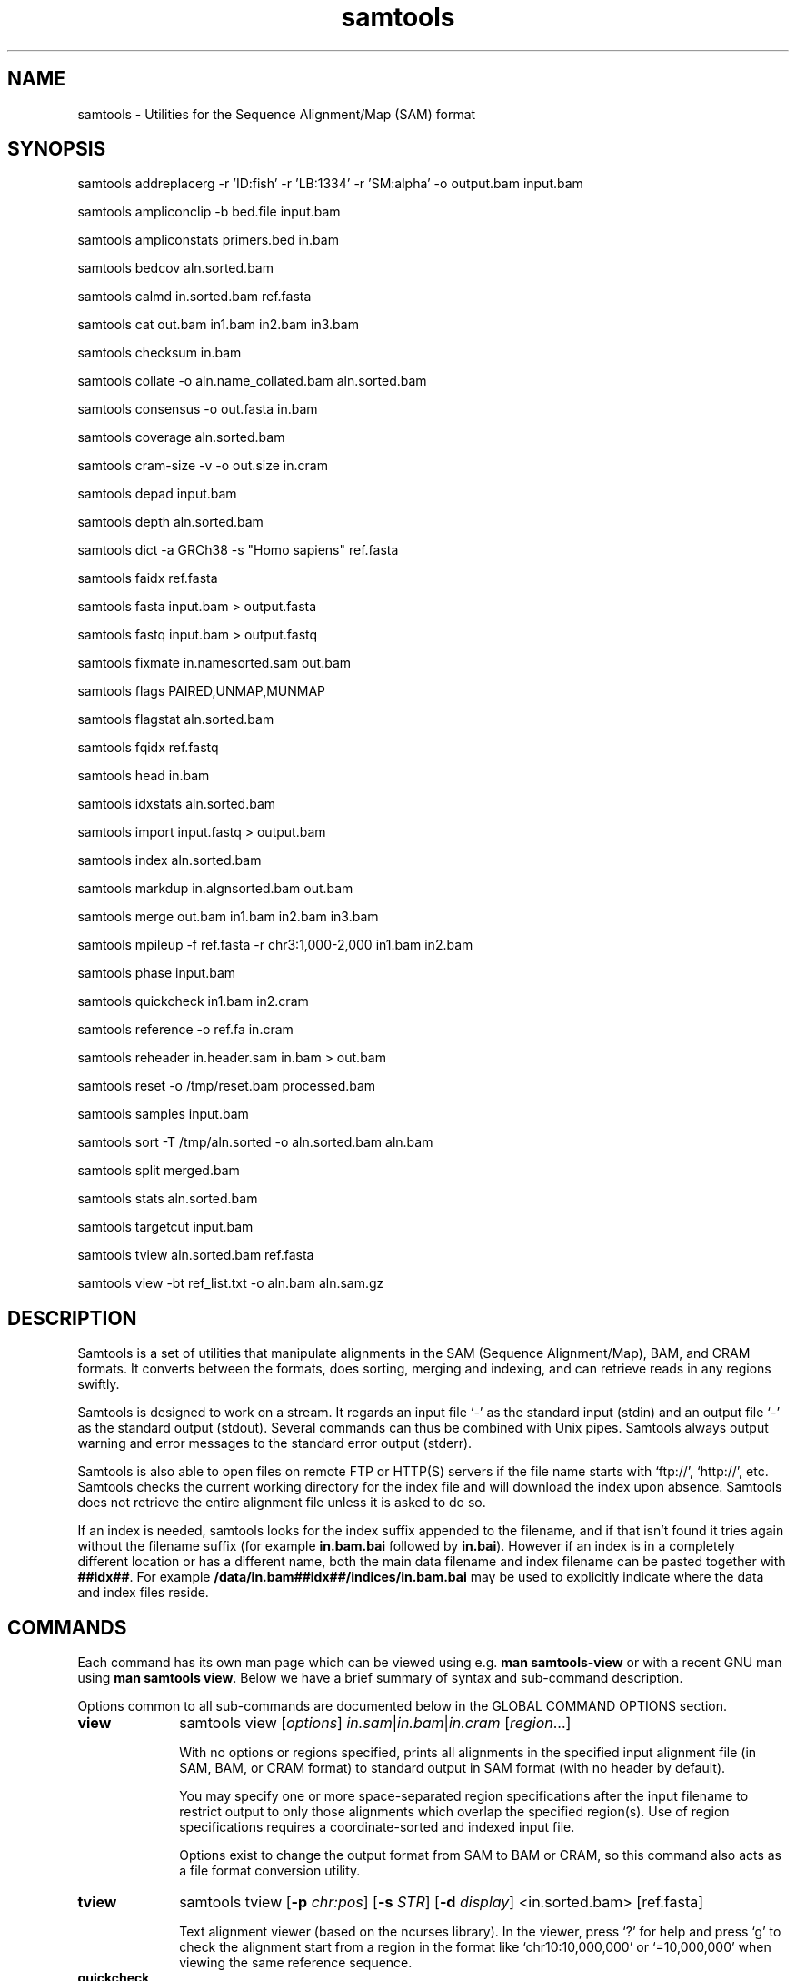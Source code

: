 '\" t
.TH samtools 1 "12 September 2024" "samtools-1.21" "Bioinformatics tools"
.SH NAME
samtools \- Utilities for the Sequence Alignment/Map (SAM) format
.\"
.\" Copyright (C) 2008-2011, 2013-2024 Genome Research Ltd.
.\" Portions copyright (C) 2010, 2011 Broad Institute.
.\"
.\" Author: Heng Li <lh3@sanger.ac.uk>
.\" Author: Joshua C. Randall <jcrandall@alum.mit.edu>
.\"
.\" Permission is hereby granted, free of charge, to any person obtaining a
.\" copy of this software and associated documentation files (the "Software"),
.\" to deal in the Software without restriction, including without limitation
.\" the rights to use, copy, modify, merge, publish, distribute, sublicense,
.\" and/or sell copies of the Software, and to permit persons to whom the
.\" Software is furnished to do so, subject to the following conditions:
.\"
.\" The above copyright notice and this permission notice shall be included in
.\" all copies or substantial portions of the Software.
.\"
.\" THE SOFTWARE IS PROVIDED "AS IS", WITHOUT WARRANTY OF ANY KIND, EXPRESS OR
.\" IMPLIED, INCLUDING BUT NOT LIMITED TO THE WARRANTIES OF MERCHANTABILITY,
.\" FITNESS FOR A PARTICULAR PURPOSE AND NONINFRINGEMENT. IN NO EVENT SHALL
.\" THE AUTHORS OR COPYRIGHT HOLDERS BE LIABLE FOR ANY CLAIM, DAMAGES OR OTHER
.\" LIABILITY, WHETHER IN AN ACTION OF CONTRACT, TORT OR OTHERWISE, ARISING
.\" FROM, OUT OF OR IN CONNECTION WITH THE SOFTWARE OR THE USE OR OTHER
.\" DEALINGS IN THE SOFTWARE.
.
.\" For code blocks and examples (cf groff's Ultrix-specific man macros)
.de EX

.  in +\\$1
.  nf
.  ft CR
..
.de EE
.  ft
.  fi
.  in

..
.
.SH SYNOPSIS
.PP
samtools addreplacerg -r 'ID:fish' -r 'LB:1334' -r 'SM:alpha' -o output.bam input.bam
.PP
samtools ampliconclip -b bed.file input.bam
.PP
samtools ampliconstats primers.bed in.bam
.PP
samtools bedcov aln.sorted.bam
.PP
samtools calmd in.sorted.bam ref.fasta
.PP
samtools cat out.bam in1.bam in2.bam in3.bam
.PP
samtools checksum in.bam
.PP
samtools collate -o aln.name_collated.bam aln.sorted.bam
.PP
samtools consensus -o out.fasta in.bam
.PP
samtools coverage aln.sorted.bam
.PP
samtools cram-size -v -o out.size in.cram
.PP
samtools depad input.bam
.PP
samtools depth aln.sorted.bam
.PP
samtools dict -a GRCh38 -s "Homo sapiens" ref.fasta
.PP
samtools faidx ref.fasta
.PP
samtools fasta input.bam > output.fasta
.PP
samtools fastq input.bam > output.fastq
.PP
samtools fixmate in.namesorted.sam out.bam
.PP
samtools flags PAIRED,UNMAP,MUNMAP
.PP
samtools flagstat aln.sorted.bam
.PP
samtools fqidx ref.fastq
.PP
samtools head in.bam
.PP
samtools idxstats aln.sorted.bam
.PP
samtools import input.fastq > output.bam
.PP
samtools index aln.sorted.bam
.PP
samtools markdup in.algnsorted.bam out.bam
.PP
samtools merge out.bam in1.bam in2.bam in3.bam
.PP
samtools mpileup -f ref.fasta -r chr3:1,000-2,000 in1.bam in2.bam
.PP
samtools phase input.bam
.PP
samtools quickcheck in1.bam in2.cram
.PP
samtools reference -o ref.fa in.cram
.PP
samtools reheader in.header.sam in.bam > out.bam
.PP
samtools reset -o /tmp/reset.bam processed.bam
.PP
samtools samples input.bam
.PP
samtools sort -T /tmp/aln.sorted -o aln.sorted.bam aln.bam
.PP
samtools split merged.bam
.PP
samtools stats aln.sorted.bam
.PP
samtools targetcut input.bam
.PP
samtools tview aln.sorted.bam ref.fasta
.PP
samtools view -bt ref_list.txt -o aln.bam aln.sam.gz

.SH DESCRIPTION
.PP
Samtools is a set of utilities that manipulate alignments in the SAM
(Sequence Alignment/Map), BAM, and CRAM formats.
It converts between the formats, does sorting, merging and indexing,
and can retrieve reads in any regions swiftly.

Samtools is designed to work on a stream. It regards an input file `-'
as the standard input (stdin) and an output file `-' as the standard
output (stdout). Several commands can thus be combined with Unix
pipes. Samtools always output warning and error messages to the standard
error output (stderr).

Samtools is also able to open files on remote FTP or
HTTP(S) servers if the file name starts with `ftp://', `http://', etc.
Samtools checks the current working directory for the index file and
will download the index upon absence. Samtools does not retrieve the
entire alignment file unless it is asked to do so.

If an index is needed, samtools looks for the index suffix
appended to the filename, and if that isn't found it tries again
without the filename suffix (for example \fBin.bam.bai\fR followed by
\fBin.bai\fR).  However if an index is in a completely different
location or has a different name, both the main data filename and
index filename can be pasted together with \fB##idx##\fR.  For
example \fB/data/in.bam##idx##/indices/in.bam.bai\fR may be used to
explicitly indicate where the data and index files reside.

.SH COMMANDS

Each command has its own man page which can be viewed using
e.g. \fBman samtools-view\fR or with a recent GNU man using
\fBman samtools view\fR.  Below we have a brief summary of syntax
and sub-command description.

Options common to all sub-commands are documented below in the GLOBAL
COMMAND OPTIONS section.

.TP 10 \"-------- view
.B view
samtools view
.RI [ options ]
.IR in.sam | in.bam | in.cram
.RI [ region ...]

With no options or regions specified, prints all alignments in the specified
input alignment file (in SAM, BAM, or CRAM format) to standard output
in SAM format (with no header by default).

You may specify one or more space-separated region specifications after the
input filename to restrict output to only those alignments which overlap the
specified region(s). Use of region specifications requires a coordinate-sorted
and indexed input file.

Options exist to change the output format from SAM to BAM or CRAM, so
this command also acts as a file format conversion utility.

.TP \"-------- tview
.B tview
samtools tview
.RB [ -p
.IR chr:pos ]
.RB [ -s
.IR STR ]
.RB [ -d
.IR display ]
.RI <in.sorted.bam>
.RI [ref.fasta]

Text alignment viewer (based on the ncurses library). In the viewer,
press `?' for help and press `g' to check the alignment start from a
region in the format like `chr10:10,000,000' or `=10,000,000' when
viewing the same reference sequence.

.TP \"-------- quickcheck
.B quickcheck
samtools quickcheck
.RI [ options ]
.IR in.sam | in.bam | in.cram
[ ... ]

Quickly check that input files appear to be intact. Checks that beginning of the
file contains a valid header (all formats) containing at least one target
sequence and then seeks to the end of the file and checks that an end-of-file
(EOF) is present and intact (BAM only).

Data in the middle of the file is not read since that would be much more time
consuming, so please note that this command will not detect internal corruption,
but is useful for testing that files are not truncated before performing more
intensive tasks on them.

This command will exit with a non-zero exit code if any input files don't have a
valid header or are missing an EOF block. Otherwise it will exit successfully
(with a zero exit code).

.TP \"-------- checksum
.B checksum
samtools checksum
.RI [ options ]
.IR in.sam | in.bam | in.cram

samtools checksum produces a CRC32 based checksum of data contained
within a BAM file.  This can either be order and orientation agnostic
for purposes of validating all the sequencing data has passed through
the entire pipeline from FASTQ through alignment and sorting, or full
alignment information and order aware for the purposes of validating
format conversions and while file data processing.

.TP \"-------- head
.B head
samtools head
.RI [ options ]
.IR in.sam | in.bam | in.cram

Prints the input file's headers and optionally also its first few alignment
records. This command always displays the headers as they are in the file,
never adding an extra @PG header itself.

.TP \"-------- index
.B index
samtools index
.RB [ -bc ]
.RB [ -m
.IR INT ]
.IR aln.sam.gz | aln.bam | aln.cram
.RI [ out.index ]

Index a coordinate-sorted SAM, BAM or CRAM file for fast random access.
Note for SAM this only works if the file has been BGZF compressed first.
(Starting from Samtools 1.16, this command can also be given several
alignment filenames, which are indexed individually.)

This index is needed when
.I region
arguments are used to limit
.B samtools view
and similar commands to particular regions of interest.

If an output filename is given, the index file will be written to
.IR out.index .
Otherwise, for a CRAM file
.IR aln.cram ,
index file
.IB aln.cram .crai
will be created; for a BAM or SAM file
.IR aln.bam ,
either
.IB aln.bam .bai
or
.IB aln.bam .csi
will be created, depending on the index format selected.

.TP \"-------- sort
.B sort
.na
samtools sort
.RB [ -l
.IR level ]
.RB [ -m
.IR maxMem ]
.RB [ -o
.IR out.bam ]
.RB [ -O
.IR format ]
.RB [ -n ]
.RB [ -t
.IR tag ]
.RB [ -T
.IR tmpprefix ]
.RB [ -@
.IR threads "] [" in.sam | in.bam | in.cram ]
.ad

Sort alignments by leftmost coordinates, or by read name when
.B -n
is used.
An appropriate
.B @HD-SO
sort order header tag will be added or an existing one updated if necessary.

The sorted output is written to standard output by default, or to the
specified file
.RI ( out.bam )
when
.B -o
is used.
This command will also create temporary files
.IB tmpprefix . %d .bam
as needed when the entire alignment data cannot fit into memory
(as controlled via the
.B -m
option).

Consider using
.B samtools collate
instead if you need name collated data without a full lexicographical sort.

Note that if the sorted output file is to be indexed with
.BR "samtools index" ,
the default coordinate sort must be used.
Thus the
.B -n
and
.B -t
options are incompatible with
.BR "samtools index" .

.TP \"-------- collate
.B collate
samtools collate
.RI [ options ]
.IR in.sam | in.bam | in.cram " [" <prefix> "]"

Shuffles and groups reads together by their names.
A faster alternative to a full query name sort,
.B collate
ensures that reads of the same name are grouped together in contiguous groups,
but doesn't make any guarantees about the order of read names between groups.

The output from this command should be suitable for any operation that
requires all reads from the same template to be grouped together.

.TP \"-------- cram-size
.B cram-size
samtools cram-size
.RI [ options ]
.IR in.cram

Produces a summary of CRAM block Content ID numbers and their
associated Data Series stored within them.  Optionally a more detailed
breakdown of how each data series is encoded per container may also be
listed using the \fB-e\fR or \fB--encodings\fR option.

.TP \"-------- idxstats
.B idxstats
samtools idxstats
.IR in.sam | in.bam | in.cram

Retrieve and print stats in the index file corresponding to the input file.
Before calling idxstats, the input BAM file should be indexed by samtools index.

If run on a SAM or CRAM file or an unindexed BAM file, this command
will still produce the same summary statistics, but does so by reading
through the entire file.  This is far slower than using the BAM
indices.

The output is TAB-delimited with each line consisting of reference sequence
name, sequence length, # mapped reads and # unmapped reads. It is written to
stdout.

.TP \"-------- flagstat
.B flagstat
samtools flagstat
.IR in.sam | in.bam | in.cram

Does a full pass through the input file to calculate and print statistics
to stdout.

Provides counts for each of 13 categories based primarily on bit flags in
the FLAG field. Each category in the output is broken down into QC pass and
QC fail, which is presented as "#PASS + #FAIL" followed by a description of
the category.

.TP \"-------- flags
.B flags
samtools flags
.IR INT | STR [,...]

Convert between textual and numeric flag representation.

.B FLAGS:
.TS
rb l l .
0x1	PAIRED	paired-end (or multiple-segment) sequencing technology
0x2	PROPER_PAIR	each segment properly aligned according to the aligner
0x4	UNMAP	segment unmapped
0x8	MUNMAP	next segment in the template unmapped
0x10	REVERSE	SEQ is reverse complemented
0x20	MREVERSE	SEQ of the next segment in the template is reverse complemented
0x40	READ1	the first segment in the template
0x80	READ2	the last segment in the template
0x100	SECONDARY	secondary alignment
0x200	QCFAIL	not passing quality controls
0x400	DUP	PCR or optical duplicate
0x800	SUPPLEMENTARY	supplementary alignment
.TE

.TP \"-------- stats
.B stats
samtools stats
.RI [ options ]
.IR in.sam | in.bam | in.cram
.RI [ region ...]

samtools stats collects statistics from BAM files and outputs in a text format.
The output can be visualized graphically using plot-bamstats.


.TP \"-------- bedcov
.B bedcov
samtools bedcov
.RI [ options ]
.IR region.bed " " in1.sam | in1.bam | in1.cram "[...]"

Reports the total read base count (i.e. the sum of per base read depths)
for each genomic region specified in the supplied BED file. The regions
are output as they appear in the BED file and are 0-based.
Counts for each alignment file supplied are reported in separate columns.

.TP \"-------- depth
.B depth
samtools depth
.RI [ options ]
.RI "[" in1.sam | in1.bam | in1.cram " [" in2.sam | in2.bam | in2.cram "] [...]]"

Computes the read depth at each position or region.

.TP \"-------- ampliconstats
.B ampliconstats
samtools ampliconstats
.RI [ options ]
.IR primers.bed
.IR in.sam | in.bam | in.cram [...]

samtools ampliconstats collects statistics from one or more input
alignment files and produces tables in text format.  The output can be
visualized graphically using plot-ampliconstats.

The alignment files should have previously been clipped of primer
sequence, for example by \fBsamtools ampliconclip\fR and the sites of
these primers should be specified as a bed file in the arguments.

.TP \"-------- mpileup
.B mpileup
samtools mpileup
.RB [ -EB ]
.RB [ -C
.IR capQcoef ]
.RB [ -r
.IR reg ]
.RB [ -f
.IR in.fa ]
.RB [ -l
.IR list ]
.RB [ -Q
.IR minBaseQ ]
.RB [ -q
.IR minMapQ ]
.I in.bam
.RI [ in2.bam
.RI [ ... ]]

Generate textual pileup for one or multiple BAM files.  For VCF and
BCF output, please use the
.B bcftools mpileup
command instead.
Alignment records are grouped by sample (SM) identifiers in @RG header lines.
If sample identifiers are absent, each input file is regarded as one sample.

See the samtools-mpileup man page for a description of the pileup format and options.

.TP \"-------- consensus
.B consensus
samtools consensus
.RB [ options ]
.I in.bam

Generate consensus from a SAM, BAM or CRAM file based on the contents
of the alignment records.  The consensus is written either as FASTA, 
FASTQ, or a pileup oriented format.

The default output for FASTA and FASTQ formats include one base per
non-gap consensus.  Hence insertions with respect to the aligned
reference will be included and deletions removed.  This behaviour can
be adjusted.

Two consensus calling algorithms are offered.  The default computes a
heterozygous consensus in a Bayesian manner, derived from the "Gap5"
consensus algorithm.  A simpler base frequency counting method is also
available.


.TP \"-------- reference
.B reference
samtools reference
.RB [ options ]
.I in.bam

Generate a reference from a SAM, BAM or CRAM file based on the
contents of the SEQuence field and the MD:Z: auxiliary tags, or from
the embedded reference blocks within a CRAM file (provided it was
constructed using the \fBembed_ref=1\fR option).

.TP \"-------- coverage
.B coverage
samtools coverage
.RI [ options ]
.RI "[" in1.sam | in1.bam | in1.cram " [" in2.sam | in2.bam | in2.cram "] [...]]"

Produces a histogram or table of coverage per chromosome.

.TP \"-------- merge
.B merge
samtools merge
.RB [ -nur1f ]
.RB [ -h
.IR inh.sam ]
.RB [ -t
.IR tag ]
.RB [ -R
.IR reg ]
.RB [ -b
.IR list "] " out.bam " " in1.bam " [" in2.bam " " in3.bam " ... " inN.bam ]

Merge multiple sorted alignment files, producing a single sorted output file
that contains all the input records and maintains the existing sort order.

If
.BR -h
is specified the @SQ headers of input files will be merged into the specified header, otherwise they will be merged
into a composite header created from the input headers.
If the @SQ headers differ in order this may require the output file to be re-sorted after merge.

The ordering of the records in the input files must match the usage of the
\fB-n\fP and \fB-t\fP command-line options.  If they do not, the output
order will be undefined.  See
.B sort
for information about record ordering.

.TP \"-------- split
.B split
samtools split
.RI [ options ]
.IR merged.sam | merged.bam | merged.cram

Splits a file by read group, producing one or more output files
matching a common prefix (by default based on the input filename)
each containing one read-group.

.TP \"-------- cat
.B cat
samtools cat
.RB [ -b
.IR list ]
.RB [ -h
.IR header.sam ]
.RB [ -o
.IR out.bam "] " in1.bam " " in2.bam " [ ... ]"

Concatenate BAMs or CRAMs. Although this works on either BAM or CRAM,
all input files must be the same format as each other. The sequence
dictionary of each input file must be identical, although this command
does not check this. This command uses a similar trick to
.B reheader
which enables fast BAM concatenation.

.TP \"-------- import
.B import
samtools import
.RI [ options ]
.IR in.fastq " [ ... ]"

Converts one or more FASTQ files to unaligned SAM, BAM or CRAM.  These
formats offer a richer capability of tracking sample meta-data via the
SAM header and per-read meta-data via the auxiliary tags.  The
.B fastq
command may be used to reverse this conversion.

.TP \"-------- fastq fasta
.B fastq/a
samtools fastq
.RI [ options ]
.I in.bam
.br
samtools fasta
.RI [ options ]
.I in.bam

Converts a BAM or CRAM into either FASTQ or FASTA format depending on the
command invoked. The files will be automatically compressed if the
file names have a .gz, .bgz, or .bgzf extension.

The input to this program must be collated by name.
Use
.B samtools collate
or
.B samtools sort -n
to ensure this.

.TP \"-------- faidx
.B faidx
samtools faidx <ref.fasta> [region1 [...]]

Index reference sequence in the FASTA format or extract subsequence from
indexed reference sequence. If no region is specified,
.B faidx
will index the file and create
.I <ref.fasta>.fai
on the disk. If regions are specified, the subsequences will be
retrieved and printed to stdout in the FASTA format.

The input file can be compressed in the
.B BGZF
format.

FASTQ files can be read and indexed by this command.  Without using
.B --fastq
any extracted subsequence will be in FASTA format.

.TP \"-------- fqidx
.B fqidx
samtools fqidx <ref.fastq> [region1 [...]]

Index reference sequence in the FASTQ format or extract subsequence from
indexed reference sequence. If no region is specified,
.B fqidx
will index the file and create
.I <ref.fastq>.fai
on the disk. If regions are specified, the subsequences will be
retrieved and printed to stdout in the FASTQ format.

The input file can be compressed in the
.B BGZF
format.

.B samtools fqidx
should only be used on fastq files with a small number of entries.
Trying to use it on a file containing millions of short sequencing reads
will produce an index that is almost as big as the original file, and
searches using the index will be very slow and use a lot of memory.

.TP \"-------- dict
.B dict
samtools dict
.IR ref.fasta | ref.fasta.gz

Create a sequence dictionary file from a fasta file.

.TP \"-------- calmd
.B calmd
samtools calmd
.RB [ -Eeubr ]
.RB [ -C
.IR capQcoef "] " aln.bam " " ref.fasta

Generate the MD tag. If the MD tag is already present, this command will
give a warning if the MD tag generated is different from the existing
tag. Output SAM by default.

Calmd can also read and write CRAM files although in most cases it is
pointless as CRAM recalculates MD and NM tags on the fly.  The one
exception to this case is where both input and output CRAM files
have been / are being created with the \fIno_ref\fR option.

.TP \"-------- fixmate
.B fixmate
.na
samtools fixmate
.RB [ -rpcm ]
.RB [ -O
.IR format ]
.I in.nameSrt.bam out.bam
.ad

Fill in mate coordinates, ISIZE and mate related flags from a
name-sorted alignment.

.TP \"-------- markdup
.B markdup
.na
samtools markdup
.RB [ -l
.IR length ]
.RB [ -r ]
.RB [ -s ]
.RB [ -T ]
.RB [ -S ]
.I in.algsort.bam out.bam
.ad

Mark duplicate alignments from a coordinate sorted file that
has been run through \fBsamtools fixmate\fR with the \fB-m\fR option.  This program
relies on the MC and ms tags that fixmate provides.

.TP \"-------- rmdup
.B rmdup
samtools rmdup [-sS] <input.srt.bam> <out.bam>

.B This command is obsolete.  Use markdup instead.

.TP \"-------- addreplacerg
.B addreplacerg
samtools addreplacerg
.RB [ -r
.I rg-line
|
.B -R
.IR rg-ID ]
.RB [ -m
.IR mode ]
.RB [ -l
.IR level ]
.RB [ -o
.IR out.bam ]
.I in.bam

Adds or replaces read group tags in a file.

.TP \"-------- reheader
.B reheader
samtools reheader
.RB [ -iP ]
.I in.header.sam in.bam

Replace the header in
.I in.bam
with the header in
.IR in.header.sam .
This command is much faster than replacing the header with a
BAM\(->SAM\(->BAM conversion.

By default this command outputs the BAM or CRAM file to standard
output (stdout), but for CRAM format files it has the option to
perform an in-place edit, both reading and writing to the same file.
No validity checking is performed on the header, nor that it is suitable
to use with the sequence data itself.

.TP \"-------- targetcut
.B targetcut
samtools targetcut
.RB [ -Q
.IR minBaseQ ]
.RB [ -i
.IR inPenalty ]
.RB [ -0
.IR em0 ]
.RB [ -1
.IR em1 ]
.RB [ -2
.IR em2 ]
.RB [ -f
.IR ref "] " in.bam

This command identifies target regions by examining the continuity of read depth, computes
haploid consensus sequences of targets and outputs a SAM with each sequence corresponding
to a target. When option
.B -f
is in use, BAQ will be applied. This command is
.B only
designed for cutting fosmid clones from fosmid pool sequencing [Ref. Kitzman et al. (2010)].

.TP \"-------- phase
.B phase
samtools phase
.RB [ -AF ]
.RB [ -k
.IR len ]
.RB [ -b
.IR prefix ]
.RB [ -q
.IR minLOD ]
.RB [ -Q
.IR minBaseQ "] " in.bam

Call and phase heterozygous SNPs.

.TP \"-------- depad
.B depad
samtools depad
.RB [ -SsCu1 ]
.RB [ -T
.IR ref.fa ]
.RB [ -o
.IR output "] " in.bam

Converts a BAM aligned against a padded reference to a BAM aligned
against the depadded reference.  The padded reference may contain
verbatim "*" bases in it, but "*" bases are also counted in the
reference numbering.  This means that a sequence base-call aligned
against a reference "*" is considered to be a cigar match ("M" or "X")
operator (if the base-call is "A", "C", "G" or "T").  After depadding
the reference "*" bases are deleted and such aligned sequence
base-calls become insertions.  Similarly transformations apply for
deletions and padding cigar operations.

.TP \"-------- ampliconclip
.B ampliconclip
samtools ampliconclip
.RB [ -o
.IR out.file ]
.RB [ -f
.IR stat.file ]
.RB [ --soft-clip ]
.RB [ --hard-clip ]
.RB [ --both-ends ]
.RB [ --strand ]
.RB [ --clipped ]
.RB [ --fail ]
.RB [ --no-PG ]
.B -b
.I bed.file in.file

Clip reads in a SAM compatible file based on data from a BED file.

.TP \"-------- samples
.B samples
samtools samples
.RB [ -o
.IR out.file ]
.RB [ -i ]
.RB [ -T
.IR TAG ]
.RB [ -f
.IR refs.fasta ]
.RB [ -F
.IR refs_list ]
.RB [ -X ]

Prints the samples from alignment files

.TP 10 \"-------- reset
.B reset
samtools reset
.RB [ -o
.IR FILE ]
.RB [ -x / --remove-tag
.IR tag_list ]
.RB [ --keep-tag
.IR tag_list ]
.RB [  --reject-PG
.IR pgid ]
.RB [ --no-RG ]
.RB [ --no-PG ]
[...]

Removes alignment information from records, producing an unaligned
SAM, BAM or CRAM file.  Flags are reset, header tags are updated or
removed as appropriate, and auxiliary tags are removed or retained as
specified.  Note that the sort order is unchanged.

.SH SAMTOOLS OPTIONS
These are options that are passed after the \fBsamtools\fR command,
before any sub-command is specified.
.EE
.TP \"-------- help etc
.BR help ,\  --help
Display a brief usage message listing the samtools commands available.
If the name of a command is also given, e.g.,
.BR samtools\ help\ view ,
the detailed usage message for that particular command is displayed.

.TP
.B --version
Display the version numbers and copyright information for samtools and
the important libraries used by samtools.

.TP
.B --version-only
Display the full samtools version number in a machine-readable format.
.PP
.SH GLOBAL COMMAND OPTIONS
.PP
Several long-options are shared between multiple samtools sub-commands:
\fB--input-fmt\fR, \fB--input-fmt-option\fR, \fB--output-fmt\fR,
\fB--output-fmt-option\fR, \fB--reference\fR, \fB--write-index\fR,
and \fB--verbosity\fR.
The input format is auto-detected and specifying the format
is unnecessary, so this option is rarely offered.
Note that not all subcommands have all options.  Consult the subcommand
help for more details.
.PP
Format strings recognised are "sam", "sam.gz", "bam" and "cram".  They may be
followed by a comma separated list of options as \fIkey\fR or
\fIkey\fR=\fIvalue\fR. See below for examples.
.PP
The \fBfmt-option\fR arguments accept either a single \fIoption\fR or
\fIoption\fR=\fIvalue\fR.  Note that some options only work on some
file formats and only on read or write streams.  If value is
unspecified for a boolean option, the value is assumed to be 1.  The
valid options are as follows.
.RS 0
.\" General purpose
.TP 4
.BI level= INT
Output only. Specifies the compression level from 1 to 9, or 0 for
uncompressed.  If the output format is SAM, this also enables BGZF
compression, otherwise SAM defaults to uncompressed.
.TP
.BI nthreads= INT
Specifies the number of threads to use during encoding and/or
decoding.  For BAM this will be encoding only.  In CRAM the threads
are dynamically shared between encoder and decoder.
.TP
.BI filter= STRING
Apply filter STRING to all incoming records, rejecting any that do not
satisfy the expression.  See the FILTER EXPRESSIONS section below for
specifics.
.\" CRAM specific
.TP
.BI reference= fasta_file
Specifies a FASTA reference file for use in CRAM encoding or decoding.
It usually is not required for decoding except in the situation of the
MD5 not being obtainable via the REF_PATH or REF_CACHE environment variables.
.TP
.BI decode_md= 0|1
CRAM input only; defaults to 1 (on).  CRAM does not typically store
MD and NM tags, preferring to generate them on the fly.  When this
option is 0 missing MD, NM tags will not be generated.  It can be
particularly useful when combined with a file encoded using store_md=1
and store_nm=1.
.TP
.BI store_md= 0|1
CRAM output only; defaults to 0 (off).  CRAM normally only stores MD
tags when the reference is unknown and lets the decoder generate these
values on-the-fly (see decode_md).
.TP
.BI store_nm= 0|1
CRAM output only; defaults to 0 (off).  CRAM normally only stores NM
tags when the reference is unknown and lets the decoder generate these
values on-the-fly (see decode_md).
.TP
.BI ignore_md5= 0|1
CRAM input only; defaults to 0 (off).  When enabled, md5 checksum
errors on the reference sequence and block checksum errors within CRAM
are ignored.  Use of this option is strongly discouraged.
.TP
.BI required_fields= bit-field
CRAM input only; specifies which SAM columns need to be populated.
By default all fields are used.  Limiting the decode to specific
columns can have significant performance gains.  The bit-field is a
numerical value constructed from the following table.
.TS
rb l .
0x1	SAM_QNAME
0x2	SAM_FLAG
0x4	SAM_RNAME
0x8	SAM_POS
0x10	SAM_MAPQ
0x20	SAM_CIGAR
0x40	SAM_RNEXT
0x80	SAM_PNEXT
0x100	SAM_TLEN
0x200	SAM_SEQ
0x400	SAM_QUAL
0x800	SAM_AUX
0x1000	SAM_RGAUX
.TE
.TP
.BI name_prefix= string
CRAM input only; defaults to output filename.  Any sequences with
auto-generated read names will use \fIstring\fR as the name prefix.
.TP
.BI multi_seq_per_slice= 0|1
CRAM output only; defaults to 0 (off).  By default CRAM generates one
container per reference sequence, except in the case of many small
references (such as a fragmented assembly).
.TP
.BI version= major.minor
CRAM output only.  Specifies the CRAM version number.  Acceptable
values are "2.1", "3.0", and "3.1".
.TP
.BI seqs_per_slice= INT
CRAM output only; defaults to 10000.
.TP
.BI slices_per_container= INT
CRAM output only; defaults to 1.  The effect of having multiple slices
per container is to share the compression header block between
multiple slices.  This is unlikely to have any significant impact
unless the number of sequences per slice is reduced.  (Together these
two options control the granularity of random access.)
.TP
.BI embed_ref= 0|1
CRAM output only; defaults to 0 (off).  If 1, this will store portions
of the reference sequence in each slice, permitting decode without
having requiring an external copy of the reference sequence.
.TP
.BI no_ref= 0|1
CRAM output only; defaults to 0 (off).  If 1, sequences will be stored
verbatim with no reference encoding.  This can be useful if no
reference is available for the file.
.TP
.BI use_bzip2= 0|1
CRAM output only; defaults to 0 (off).  Permits use of bzip2 in CRAM
block compression.
.TP
.BI use_lzma= 0|1
CRAM output only; defaults to 0 (off).  Permits use of lzma in CRAM
block compression.
.TP
.BI use_arith= 0|1
CRAM \(>= 3.1 output only; enables use of arithmetic entropy coding in
CRAM block compression.  This is off by default, but enabled for
archive mode.  This is significantly slower but sometimes smaller than
the standard rANS entropy encoder.
.TP
.BI use_fqz= 0|1
CRAM \(>= 3.1 output only; enables and disables the fqzcomp quality
compression method.  This is on by default for version 3.1 and above
only when the small and archive profiles are in use.
.TP
.BI use_tok= 0|1
CRAM \(>= 3.1 output only; enables and disables the name tokeniser
compression method.  This is on by default for version 3.1 and above.
.TP
.BI lossy_names= 0|1
CRAM output only; defaults to 0 (off).  If 1, templates with all
members within the same CRAM slice will have their read names
removed.  New names will be automatically generated during decoding.
Also see the \fBname_prefix\fR option.
.TP
.B fast, normal, small, archive
CRAM output only.  Set the CRAM compression profile.  This is a
simplified way of setting many output options at once.  It changes the
following options according to the profile in use.  The "normal"
profile is the default.

.TS
lb l l l l .
Option	\fBfast\fR	\fBnormal\fR	\fBsmall\fR	\fBarchive\fR
level	1	5	6	7
use_bzip2	off	off	on	on
use_lzma	off	off	off	on if level>7
use_tok(*)	off	on	on	on
use_fqz(*)	off	off	on	on
use_arith(*)	off	off	off	on
seqs_per_slice	10000	10000	25000	100000
.TE

(*) \fBuse_tok\fR, \fBuse_fqz\fR and \fBuse_arith\fR are only
enabled for CRAM version 3.1 and above.

The \fBlevel\fR listed is only the default value, and will not be set
if it has been explicitly changed already.  Additionally
\fBbases_per_slice\fR is set to \fB500*seqs_per_slice\fR unless previously
explicitly set.

.TP
.B fastq_name2
FASTQ input only.  Indicates that the names are not the first word in
the header, but the second.  This is a FASTQ variant commonly used in
the SRA and ENA archives.

.TP
.B fastq_casava
FASTQ input and output only.  The Illumina CASAVA identifiers are
stored in the second word of the FASTQ header lines and store read
meta-data.  The CASAVA tag defines the data held in the READ1, READ2
and QCFAIL flags and the barcode auxiliary tag ("BC" by default).
This option may be used to both read and write CASAVA identifiers.

.TP
.BI fastq_barcode= TAG
FASTQ input and output only.  When the \fBfastq_casava\fR option is
used, this controls the name of the barcode aux tag to be used. \fITAG\fR
defaults to "BC" if not specified.

.TP
.BI fastq_aux= LIST
FASTQ input and output only.  Processes SAM format auxiliary tags
following the other fields on the record identifier lines.  If no
\fB=\fR\fILIST\fR is specified or \fILIST\fR is "1" then all aux tags
listed are copied to/from the SAM record.  Otherwise it is a comma
separated list of 2-letter tag types and is used to control which tags
are processed with any others being omitted.

Note as commas are used to separate options in the \fB--output-fmt\fR
string detailing file format and options combined together, you will
need to use the \fB--output-fmt-option\fR option if you want to
specify a comma separated list of tag types.

.TP
.B fastq_rnum
FASTQ output only.  If set, paired reads will have "/1" and "/2"
appended to their read names.  This has no effect on unpaired reads.
When reading FASTQ these suffixes are automatically detected
and processed irrespective of the \fBfastq_rnum\fR option.

.RE
.PP
For example:
.EX 4
samtools view --input-fmt-option decode_md=0
    --output-fmt cram,version=3.0 --output-fmt-option embed_ref
    --output-fmt-option seqs_per_slice=2000 -o foo.cram foo.bam

samtools view -O cram,small -o bar.cram bar.bam
.EE
.PP
The \fB--write-index\fR option enables automatic index creation while
writing out BAM, CRAM or bgzf SAM files.  Note to get compressed SAM
as the output format you need to manually request a compression level,
otherwise all SAM files are uncompressed.  By default SAM and BAM will
use CSI indices while CRAM will use CRAI indices.  If you need to
create BAI indices note that it is possible to specify the name of
the index being written to, and hence the format, by using the
\fBfilename##idx##indexname\fR notation.
.PP
For example: to convert a BAM to a compressed SAM with CSI indexing:
.EX 4
samtools view -h -O sam,level=6 --write-index in.bam -o out.sam.gz
.EE
.PP
To convert a SAM to a compressed BAM using BAI indexing:
.EX 4
samtools view --write-index in.sam -o out.bam##idx##out.bam.bai
.EE
.PP
The \fB--verbosity \fIINT\fR option sets the verbosity level for samtools
and HTSlib.  The default is 3 (HTS_LOG_WARNING); 2 reduces warning messages
and 0 or 1 also reduces some error messages, while values greater than 3
produce increasing numbers of additional warnings and logging messages.

.PP
.SH FILTER EXPRESSIONS
.PP
Filter expressions are used as an on-the-fly checking of incoming SAM,
BAM or CRAM records, discarding records that do not match the
specified expression.

The language used is primarily C style, but with a few differences in
the precedence rules for bit operators and the inclusion of regular
expression matching.

The operator precedence, from strongest binding to weakest, is:

.TS
l lb l .
Grouping	(, )	E.g. "(1+2)*3"
Values:	literals, vars	Numbers, strings and variables
Unary ops:	+, -, !, ~ 	E.g. -10 +10, !10 (not), ~5 (bit not)
Math ops:	*, /, %	Multiply, division and (integer) modulo
Math ops:	+, -	Addition / subtraction
Bit-wise:	&	Integer AND
Bit-wise	^	Integer XOR
Bit-wise	|	Integer OR
Conditionals:	>, >=, <, <=
Equality:	==, !=, =~, !~	=~ and !~ match regular expressions
Boolean:	&&, ||	Logical AND / OR
.TE

Expressions are computed using floating point mathematics, so "10 / 4"
evaluates to 2.5 rather than 2.  They may be written as integers in
decimal or "0x" plus hexadecimal, and floating point with or without
exponents.However operations that require integers first do an
implicit type conversion, so "7.9 % 5" is 2 and "7.9 & 4.1" is
equivalent to "7 & 4", which is 4.  Strings are always specified using
double quotes.  To get a double quote in a string, use backslash.
Similarly a double backslash is used to get a literal backslash.  For
example \fBab\\"c\\\\d\fR is the string \fBab"c\\d\fR.

Comparison operators are evaluated as a match being 1 and a mismatch
being 0, thus "(2 > 1) + (3 < 5)" evaluates as 2.  All comparisons
involving undefined (null) values are deemed to be false.

The variables are where the file format specifics are accessed from
the expression.  The variables correspond to SAM fields, for example
to find paired alignments with high mapping quality and a very large
insert size, we may use the expression "\fBmapq >= 30 && (tlen >= 100000 || tlen <= -100000)\fR".
Valid variable names and their data types are:

.TS
lb l l .
endpos	int	Alignment end position (1-based)
flag	int	Combined FLAG field
flag.paired	int	Single bit, 0 or 1
flag.proper_pair	int	Single bit, 0 or 2
flag.unmap	int	Single bit, 0 or 4
flag.munmap	int	Single bit, 0 or 8
flag.reverse	int	Single bit, 0 or 16
flag.mreverse	int	Single bit, 0 or 32
flag.read1	int	Single bit, 0 or 64
flag.read2	int	Single bit, 0 or 128
flag.secondary	int	Single bit, 0 or 256
flag.qcfail	int	Single bit, 0 or 512
flag.dup	int	Single bit, 0 or 1024
flag.supplementary	int	Single bit, 0 or 2048
hclen	int	Number of hard-clipped bases
library	string	Library (LB header via RG)
mapq	int	Mapping quality
mpos	int	Synonym for pnext
mrefid	int	Mate reference number (0 based)
mrname	string	Synonym for rnext
ncigar	int	Number of cigar operations
pnext	int	Mate's alignment position (1-based)
pos	int	Alignment position (1-based)
qlen	int	Alignment length: no. query bases
qname	string	Query name
qual	string	Quality values (raw, 0 based)
refid	int	Integer reference number (0 based)
rlen	int	Alignment length: no. reference bases
rname	string	Reference name
rnext	string	Mate's reference name
sclen	int	Number of soft-clipped bases
seq	string	Sequence
tlen	int	Template length (insert size)
[XX]	int / string	XX tag value
.TE

Flags are returned either as the whole flag value or by checking for a
single bit.  Hence the filter expression \fBflag.dup\fR is
equivalent to \fBflag & 1024\fR.

"qlen" and "rlen" are measured using the CIGAR string to count the
number of query (sequence) and reference bases consumed.  Note "qlen"
may not exactly match the length of the "seq" field if the sequence is
"*".

"sclen" and "hclen" are the number of soft and hard-clipped
bases respectively.  The formula "qlen-sclen" gives the
number of sequence bases used in the alignment, distinguishing between
global alignment and local alignment length.

"endpos" is the (1-based inclusive) position of the rightmost mapped base
of the read, as measured using the CIGAR string, and for mapped reads
is equivalent to "pos+rlen-1". For unmapped reads, it is the same as
"pos".

Reference names may be matched either by their string forms ("rname"
and "mrname") or as the Nth \fB@SQ\fR line (counting from zero) as
stored in BAM using "tid" and "mtid" respectively.

Auxiliary tags are described in square brackets and these expand to
either integer or string as defined by the tag itself (\fBXX:Z:\fIstring\fR or
\fBXX:i:\fIint\fR).  For example \fB[NM]>=10\fR can be used to look
for alignments with many mismatches and \fB[RG]=~"grp[ABC]-"\fR will
match the read-group string.

If no comparison is used with an auxiliary tag it is taken simply to
be a test for the existence of that tag.  So \fB[NM]\fR will return any
record containing an NM tag, even if that tag is zero (\fBNM:i:0\fR).
In htslib <= 1.15 negating this with \fB![NM]\fR gave misleading
results as it was true if the tag did not exist or did exist but was
zero.  Now this is strictly does-not-exist.  An explicit
\fBexists([NM])\fR and \fB!exists([NM])\fR function has also been added
to make this intention clear.

Similarly in htslib <= 1.15 using \fB[NM]!=0\fR was true both when the
tag existed and was not zero as well as when the tag did not exist.
From 1.16 onwards all comparison operators are only true for tags that
exist, so \fB[NM]!=0\fR works as expected.

Some simple functions are available to operate on strings.  These
treat the strings as arrays of bytes, permitting their length,
minimum, maximum and average values to be computed.  These are useful
for processing Quality Scores.

.TS
lb l .
length(x)	Length of the string (excluding nul char)
min(x)	Minimum byte value in the string
max(x)	Maximum byte value in the string
avg(x)	Average byte value in the string
.TE

Note that "avg" is a floating point value and it may be NAN for empty
strings.  This means that "avg(qual)" does not produce an error for
records that have both seq and qual of "*".  NAN values will fail any
conditional checks, so e.g. "avg(qual) > 20" works and will not report
these records.  NAN also fails all equality, < and > comparisons, and
returns zero when given as an argument to the \fBexists\fR function.
It can be negated with \fB!x\fR in which case it becomes true.

Functions that operate on both strings and numerics:

.TS
lb l .
exists(x)	True if the value exists (or is explicitly true).
default(x,d)	Value \fBx\fR if it exists or \fBd\fR if not.
.TE

Functions that apply only to numeric values:

.TS
lb l .
sqrt(x)	Square root of \fBx\fR
log(x)	Natural logarithm of \fBx\fR
pow(x, y)	Power function, \fBx\fR to the power of \fBy\fR
exp(x)	Base-e exponential, equivalent to \fBpow(e,x)\fR
.TE

.PP
.SH ENVIRONMENT VARIABLES
.PP
.TP
.B HTS_PATH
A colon-separated list of directories in which to search for HTSlib plugins.
If $HTS_PATH starts or ends with a colon or contains a double colon (\fB::\fP),
the built-in list of directories is searched at that point in the search.

If no HTS_PATH variable is defined, the built-in list of directories
specified when HTSlib was built is used, which typically includes
\fB/usr/local/libexec/htslib\fP and similar directories.

.TP
.B REF_PATH
A colon separated (semi-colon on Windows) list of locations in which
to look for sequences identified by their MD5sums.  This can be either
a list of directories or URLs. Note that if a URL is included then the
colon in http:// and ftp:// and the optional port number will be
treated as part of the URL and not a PATH field separator.
Alternatively a double colon may be used to indicate a single colon
character. If REF_PATH includes \fB%\fR\fInum\fR\fBs\fR then it is
replaced with the next \fInum\fR elements of the md5sum.  An implicit
\fB/%s\fR is also added to each path element if any md5sum digits are
unused.  For example "REF_PATH=/some/dir/%4s/%s" or
"REF_PATH=/some/dir/%4s" will search a directory structure with the
first 4 characters of the md5sum as a subdirectory and the remaining
28 as the filename within that directory.

Version 1.21 and earlier defaulted to using the EBI's CRAM reference
server if no REF_PATH was specified.
This default has been removed to reduce load on the EBI's service.
It is recommended that a site-wide proxy is set up to allow better sharing
of downloaded references,
for example the
.I ref-cache
server provided with HTSlib.
The original behaviour can be restored by including
\fBhttp://www.ebi.ac.uk/ena/cram/md5/%s\fR in your REF_PATH.
If that is done,
it is strongly encouraged you also specify a local REF_CACHE directory.

See <https://www.htslib.org/doc/reference_seqs.html> for more information.

.TP
.B REF_CACHE
This can be defined to a single location housing a local cache of
references.  When REF_CACHE is set any non-local reference will create
a file in the local REF_CACHE named after the sequence md5sum.  This
cache will be searched prior to REF_PATH.  If you wish to search
REF_CACHE but not to further populate it, add the directory to the
start of REF_PATH instead.

As per REF_PATH, the percent notation (e.g. "dir/%2s/%2s/%s") may be
used to avoid too many files within a single directory.

To pre-populate the REF_CACHE a script
\fBmisc/seq_cache_populate.pl\fR is provided in the Samtools
distribution. This takes a fasta file or a directory of fasta files
and generates the MD5sum named files.

For example if you use \fBseq_cache_populate -subdirs 2 -root
/local/ref_cache\fR to create 2 nested subdirectories (the default),
each consuming 2 characters of the MD5sum, then REF_CACHE must be set
to \fB/local/ref_cache/%2s/%2s/%s\fR.

.PP
.SH REFERENCE SEQUENCES
.PP
The CRAM format requires use of a reference sequence for both reading
and writing.
.PP
When reading a CRAM the \fB@SQ\fR headers are interrogated to identify
the reference sequence MD5sum (\fBM5:\fR tag) and the local reference
sequence filename (\fBUR:\fR tag).  Note that non-local URIs in the UR
tag are not used, but \fIfile://\fR is supported.  This is a change in
behaviour, but not documentation, to htslib 1.21.
.PP
To create a CRAM the \fB@SQ\fR headers will also be read to identify
the reference sequences, but M5: and UR: tags may not be present. In
this case the \fB-T\fR and \fB-t\fR options of samtools view may be
used to specify the fasta or fasta.fai filenames respectively
(provided the .fasta.fai file is also backed up by a .fasta file).
.PP
The search order to obtain a reference is:
.IP 1. 3
Use any local file specified by the command line options (eg -T).
.IP 2. 3
Look for MD5 via REF_CACHE environment variable.
.IP 3. 3
Look for MD5 in each element of the REF_PATH environment variable.
.IP 4. 3
Look for a local file listed in the UR: header tag.

.PP
.SH EXAMPLES
.IP o 2
Import SAM to BAM when
.B @SQ
lines are present in the header:
.EX 2
samtools view -b aln.sam > aln.bam
.EE
If
.B @SQ
lines are absent:
.EX 2
samtools faidx ref.fa
samtools view -bt ref.fa.fai aln.sam > aln.bam
.EE
where
.I ref.fa.fai
is generated automatically by the
.B faidx
command.

.IP o 2
Convert a BAM file to a CRAM file using a local reference sequence.
.EX 2
samtools view -C -T ref.fa aln.bam > aln.cram
.EE

.SH AUTHOR
.PP
Heng Li from the Sanger Institute wrote the original C version of
samtools.  Bob Handsaker from the Broad Institute implemented the BGZF
library.  Petr Danecek and Heng Li wrote the VCF/BCF implementation.
James Bonfield from the Sanger Institute developed the CRAM
implementation.  Other large code contributions have been made by
John Marshall, Rob Davies, Martin Pollard, Andrew Whitwham, Valeriu Ohan,
Vasudeva Sarma
(all while primarily at the Sanger Institute), with numerous other
smaller but valuable contributions.  See the per-command manual pages
for further authorship.

.SH SEE ALSO
.IR samtools-addreplacerg (1),
.IR samtools-ampliconclip (1),
.IR samtools-ampliconstats (1),
.IR samtools-bedcov (1),
.IR samtools-calmd (1),
.IR samtools-cat (1),
.IR samtools-checksum (1),
.IR samtools-collate (1),
.IR samtools-consensus (1),
.IR samtools-coverage (1),
.IR samtools-cram-size (1),
.IR samtools-depad (1),
.IR samtools-depth (1),
.IR samtools-dict (1),
.IR samtools-faidx (1),
.IR samtools-fasta (1),
.IR samtools-fastq (1),
.IR samtools-fixmate (1),
.IR samtools-flags (1),
.IR samtools-flagstat (1),
.IR samtools-fqidx (1),
.IR samtools-head (1),
.IR samtools-idxstats (1),
.IR samtools-import (1),
.IR samtools-index (1),
.IR samtools-markdup (1),
.IR samtools-merge (1),
.IR samtools-mpileup (1),
.IR samtools-phase (1),
.IR samtools-quickcheck (1),
.IR samtools-reference (1),
.IR samtools-reheader (1),
.IR samtools-reset (1),
.IR samtools-rmdup (1),
.IR samtools-sort (1),
.IR samtools-split (1),
.IR samtools-stats (1),
.IR samtools-targetcut (1),
.IR samtools-tview (1),
.IR samtools-view (1),
.IR bcftools (1),
.IR sam (5),
.IR tabix (1)
.IR ref-cache(1)
.PP
Samtools website: <http://www.htslib.org/>
.br
File format specification of SAM/BAM,CRAM,VCF/BCF: <http://samtools.github.io/hts-specs>
.br
Samtools latest source: <https://github.com/samtools/samtools>
.br
HTSlib latest source: <https://github.com/samtools/htslib>
.br
Bcftools website: <http://samtools.github.io/bcftools>

